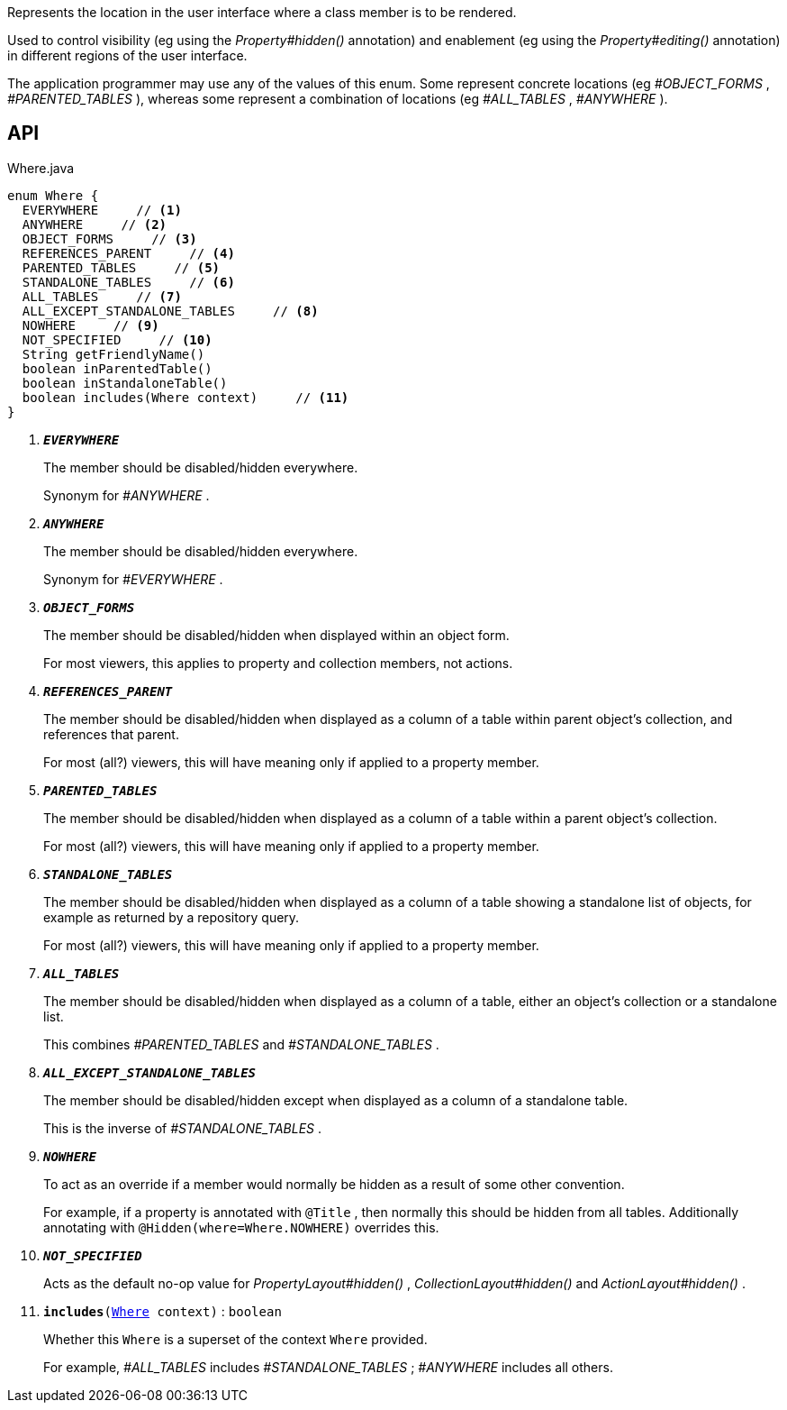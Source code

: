 :Notice: Licensed to the Apache Software Foundation (ASF) under one or more contributor license agreements. See the NOTICE file distributed with this work for additional information regarding copyright ownership. The ASF licenses this file to you under the Apache License, Version 2.0 (the "License"); you may not use this file except in compliance with the License. You may obtain a copy of the License at. http://www.apache.org/licenses/LICENSE-2.0 . Unless required by applicable law or agreed to in writing, software distributed under the License is distributed on an "AS IS" BASIS, WITHOUT WARRANTIES OR  CONDITIONS OF ANY KIND, either express or implied. See the License for the specific language governing permissions and limitations under the License.

Represents the location in the user interface where a class member is to be rendered.

Used to control visibility (eg using the _Property#hidden()_ annotation) and enablement (eg using the _Property#editing()_ annotation) in different regions of the user interface.

The application programmer may use any of the values of this enum. Some represent concrete locations (eg _#OBJECT_FORMS_ , _#PARENTED_TABLES_ ), whereas some represent a combination of locations (eg _#ALL_TABLES_ , _#ANYWHERE_ ).

== API

.Where.java
[source,java]
----
enum Where {
  EVERYWHERE     // <.>
  ANYWHERE     // <.>
  OBJECT_FORMS     // <.>
  REFERENCES_PARENT     // <.>
  PARENTED_TABLES     // <.>
  STANDALONE_TABLES     // <.>
  ALL_TABLES     // <.>
  ALL_EXCEPT_STANDALONE_TABLES     // <.>
  NOWHERE     // <.>
  NOT_SPECIFIED     // <.>
  String getFriendlyName()
  boolean inParentedTable()
  boolean inStandaloneTable()
  boolean includes(Where context)     // <.>
}
----

<.> `[teal]#*_EVERYWHERE_*#`
+
--
The member should be disabled/hidden everywhere.

Synonym for _#ANYWHERE_ .
--
<.> `[teal]#*_ANYWHERE_*#`
+
--
The member should be disabled/hidden everywhere.

Synonym for _#EVERYWHERE_ .
--
<.> `[teal]#*_OBJECT_FORMS_*#`
+
--
The member should be disabled/hidden when displayed within an object form.

For most viewers, this applies to property and collection members, not actions.
--
<.> `[teal]#*_REFERENCES_PARENT_*#`
+
--
The member should be disabled/hidden when displayed as a column of a table within parent object's collection, and references that parent.

For most (all?) viewers, this will have meaning only if applied to a property member.
--
<.> `[teal]#*_PARENTED_TABLES_*#`
+
--
The member should be disabled/hidden when displayed as a column of a table within a parent object's collection.

For most (all?) viewers, this will have meaning only if applied to a property member.
--
<.> `[teal]#*_STANDALONE_TABLES_*#`
+
--
The member should be disabled/hidden when displayed as a column of a table showing a standalone list of objects, for example as returned by a repository query.

For most (all?) viewers, this will have meaning only if applied to a property member.
--
<.> `[teal]#*_ALL_TABLES_*#`
+
--
The member should be disabled/hidden when displayed as a column of a table, either an object's collection or a standalone list.

This combines _#PARENTED_TABLES_ and _#STANDALONE_TABLES_ .
--
<.> `[teal]#*_ALL_EXCEPT_STANDALONE_TABLES_*#`
+
--
The member should be disabled/hidden except when displayed as a column of a standalone table.

This is the inverse of _#STANDALONE_TABLES_ .
--
<.> `[teal]#*_NOWHERE_*#`
+
--
To act as an override if a member would normally be hidden as a result of some other convention.

For example, if a property is annotated with `@Title` , then normally this should be hidden from all tables. Additionally annotating with `@Hidden(where=Where.NOWHERE)` overrides this.
--
<.> `[teal]#*_NOT_SPECIFIED_*#`
+
--
Acts as the default no-op value for _PropertyLayout#hidden()_ , _CollectionLayout#hidden()_ and _ActionLayout#hidden()_ .
--
<.> `[teal]#*includes*#(xref:system:generated:index/applib/annotation/Where.adoc[Where] context)` : `boolean`
+
--
Whether this `Where` is a superset of the context `Where` provided.

For example, _#ALL_TABLES_ includes _#STANDALONE_TABLES_ ; _#ANYWHERE_ includes all others.
--

